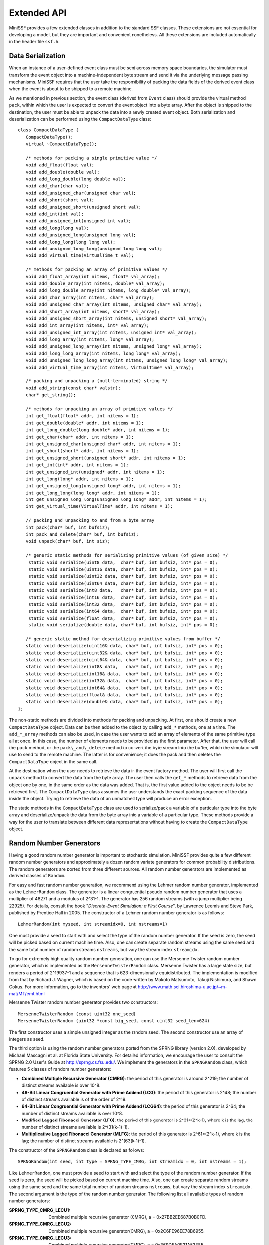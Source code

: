 Extended API
------------

MiniSSF provides a few extended classes in addition to the standard SSF classes. These extensions are not essential for developing a model, but they are important and convenient nonetheless. All these extensions are included automatically in the header file ``ssf.h``.


Data Serialization
******************

When an instance of a user-defined event class must be sent across memory space boundaries, the simulator must transform the event object into a machine-independent byte stream and send it via the underlying message passing mechanisms. MiniSSF requires that the user take the responsibility of packing the data fields of the derived event class when the event is about to be shipped to a remote machine. 

As we mentioned in previous section, the event class (derived from ``Event`` class) should provide the virtual method ``pack``, within which the user is expected to convert the event object into a byte array. After the object is shipped to the destination, the user must be able to unpack the data into a newly created event object. Both serialization and deserialization can be performed using the ``CompactDataType`` class::

   class CompactDataType {
      CompactDataType();
      virtual ~CompactDataType();
    
      /* methods for packing a single primitive value */
      void add_float(float val); 
      void add_double(double val); 
      void add_long_double(long double val); 
      void add_char(char val); 
      void add_unsigned_char(unsigned char val); 
      void add_short(short val); 
      void add_unsigned_short(unsigned short val); 
      void add_int(int val); 
      void add_unsigned_int(unsigned int val); 
      void add_long(long val); 
      void add_unsigned_long(unsigned long val); 
      void add_long_long(long long val); 
      void add_unsigned_long_long(unsigned long long val); 
      void add_virtual_time(VirtualTime_t val);

      /* methods for packing an array of primitive values */
      void add_float_array(int nitems, float* val_array); 
      void add_double_array(int nitems, double* val_array); 
      void add_long_double_array(int nitems, long double* val_array); 
      void add_char_array(int nitems, char* val_array); 
      void add_unsigned_char_array(int nitems, unsigned char* val_array); 
      void add_short_array(int nitems, short* val_array); 
      void add_unsigned_short_array(int nitems, unsigned short* val_array); 
      void add_int_array(int nitems, int* val_array); 
      void add_unsigned_int_array(int nitems, unsigned int* val_array); 
      void add_long_array(int nitems, long* val_array); 
      void add_unsigned_long_array(int nitems, unsigned long* val_array); 
      void add_long_long_array(int nitems, long long* val_array); 
      void add_unsigned_long_long_array(int nitems, unsigned long long* val_array); 
      void add_virtual_time_array(int nitems, VirtualTime* val_array); 
   
      /* packing and unpacking a (null-terminated) string */
      void add_string(const char* valstr);
      char* get_string();

      /* methods for unpacking an array of primitive values */
      int get_float(float* addr, int nitems = 1); 
      int get_double(double* addr, int nitems = 1); 
      int get_long_double(long double* addr, int nitems = 1); 
      int get_char(char* addr, int nitems = 1); 
      int get_unsigned_char(unsigned char* addr, int nitems = 1); 
      int get_short(short* addr, int nitems = 1); 
      int get_unsigned_short(unsigned short* addr, int nitems = 1); 
      int get_int(int* addr, int nitems = 1); 
      int get_unsigned_int(unsigned* addr, int nitems = 1); 
      int get_long(long* addr, int nitems = 1); 
      int get_unsigned_long(unsigned long* addr, int nitems = 1); 
      int get_long_long(long long* addr, int nitems = 1); 
      int get_unsigned_long_long(unsigned long long* addr, int nitems = 1); 
      int get_virtual_time(VirtualTime* addr, int nitems = 1); 

      // packing and unpacking to and from a byte array
      int pack(char* buf, int bufsiz);
      int pack_and_delete(char* buf, int bufsiz);
      void unpack(char* buf, int siz);

      /* generic static methods for serializing primitive values (of given size) */
       static void serialize(uint8 data,  char* buf, int bufsiz, int* pos = 0);
       static void serialize(uint16 data, char* buf, int bufsiz, int* pos = 0);
       static void serialize(uint32 data, char* buf, int bufsiz, int* pos = 0);
       static void serialize(uint64 data, char* buf, int bufsiz, int* pos = 0);
       static void serialize(int8 data,   char* buf, int bufsiz, int* pos = 0);
       static void serialize(int16 data,  char* buf, int bufsiz, int* pos = 0);
       static void serialize(int32 data,  char* buf, int bufsiz, int* pos = 0);
       static void serialize(int64 data,  char* buf, int bufsiz, int* pos = 0);
       static void serialize(float data,  char* buf, int bufsiz, int* pos = 0);
       static void serialize(double data, char* buf, int bufsiz, int* pos = 0);

      /* generic static method for deserializing primitive values from buffer */
      static void deserialize(uint16& data, char* buf, int bufsiz, int* pos = 0);
      static void deserialize(uint32& data, char* buf, int bufsiz, int* pos = 0);
      static void deserialize(uint64& data, char* buf, int bufsiz, int* pos = 0);
      static void deserialize(int8& data,   char* buf, int bufsiz, int* pos = 0);
      static void deserialize(int16& data,  char* buf, int bufsiz, int* pos = 0);
      static void deserialize(int32& data,  char* buf, int bufsiz, int* pos = 0);
      static void deserialize(int64& data,  char* buf, int bufsiz, int* pos = 0);
      static void deserialize(float& data,  char* buf, int bufsiz, int* pos = 0);
      static void deserialize(double& data, char* buf, int bufsiz, int* pos = 0);
   };

The non-static methods are divided into methods for packing and unpacking. At first, one should create a new ``CompactDataType`` object. Data can be then added to the object by calling ``add_*`` methods, one at a time. The ``add_*_array`` methods can also be used, in case the user wants to add an array of elements of the same primitive type all at once. In this case, the number of elements needs to be provided as the first parameter. After that, the user will call the ``pack`` method, or the ``pack\_and\_delete`` method to convert the byte stream into the buffer, which the simulator will use to send to the remote machine. The latter is for convenience; it does the pack and then deletes the ``CompactDataType`` object in the same call.

At the destination when the user needs to retrieve the data in the event factory method. The user will first call the ``unpack`` method to convert the data from the byte array. The user then calls the ``get_*`` methods to retrieve data from the object one by one, in the same order as the data was added. That is, the first value added to the object needs to be be retrieved first. The ``CompactDataType`` class assumes the user understands the exact packing sequence of the data inside the object. Trying to retrieve the data of an unmatched type will produce an error exception.

The static methods in the ``CompactDataType`` class are used to serialize/pack a variable of a particular type into the byte array and deserialize/unpack the data from the byte array into a variable of a particular type. These methods provide a way for the user to translate between different data representations without having to create the ``CompactDataType`` object.
 

Random Number Generators
************************

Having a good random number generator is important to stochastic simulation. MiniSSF provides quite a few different random number generators and approximately a dozen random variate generators for common probability distributions. The random generators are ported from three different sources. All random number generators are implemented as derived classes of ``Random``. 

For easy and fast random number generation, we recommend using the Lehmer random number generator, implemented as the ``LehmerRandom`` class. The generator is a linear congruential pseudo random number generator that uses a multiplier of 48271 and a modulus of 2^31-1. The generator has 256 random streams (with a jump multiplier being 22925). For details, consult the book "*Discrete-Event Simulation: a First Course*", by Lawrence Leemis and Steve Park, published by Prentice Hall in 2005. The constructor of a Lehmer random number generator is as follows::

   LehmerRandom(int myseed, int streamidx=0, int nstreams=1)

One must provide a seed to start with and select the type of the random number generator. If the seed is zero, the seed will be picked based on current machine time. Also, one can create separate random streams using the same seed and the same total number of random streams ``nstreams``, but vary the stream index ``streamidx``. 

To go for extremely high quality random number generation, one can use the Mersenne Twister random number generator, which is implemented as the ``MersenneTwisterRandom`` class. Mersenne Twister has a large state size, but renders a period of 2^19937-1 and a sequence that is 623-dimensionally equidistributed. The implementation is modified from that by Richard J. Wagner, which is based on the code written by Makoto Matsumoto, Takuji Nishimura, and Shawn Cokus. For more information, go to the inventors' web page at http://www.math.sci.hiroshima-u.ac.jp/~m-mat/MT/emt.html

Mersenne Twister random number generator provides two constructors::

 	MersenneTwisterRandom (const uint32 one_seed)
	MersenneTwisterRandom (uint32 *const big_seed, const uint32 seed_len=624)

The first constructor uses a simple unsigned integer as the random seed. The second constructor use an array of integers as seed. 

The third option is using the random number generators ported from the SPRNG library (version 2.0), developed by Michael Mascagni et al. at Florida State University. For detailed information, we encourage the user to consult the SPRNG 2.0 User's Guide at http://sprng.cs.fsu.edu/. We implement the generators in the ``SPRNGRandom`` class, which features 5 classes of random number generators:

* **Combined Multiple Recursive Generator (CMRG)**: the period of this generator is around 2^219; the number of distinct streams available is over 10^8.

* **48-Bit Linear Congruential Generator with Prime Addend (LCG)**: the period of this generator is 2^48; the number of distinct streams available is of the order of 2^19.

* **64-Bit Linear Congruential Generator with Prime Addend (LCG64)**: the period of this generator is 2^64; the number of distinct streams available is over 10^8.

* **Modified Lagged Fibonacci Generator (LFG)**: the period of this generator is 2^31*(2^k-1), where k is the lag; the number of distinct streams available is 2^(31(k-1)-1).

* **Multiplicative Lagged Fibonacci Generator (MLFG)**: the period of this generator is 2^61*(2^k-1), where k is the lag; the number of distinct streams available is 2^(63(k-1)-1).

The constructor of the ``SPRNGRandom`` class is declared as follows::

   SPRNGRandom(int seed, int type = SPRNG_TYPE_CMRG, int streamidx = 0, int nstreams = 1);

Like ``LehmerRandom``, one must provide a seed to start with and select the type of the random number generator. If the seed is zero, the seed will be picked based on current machine time. Also, one can create separate random streams using the same seed and the same total number of random streams ``nstreams``, but vary the stream index ``streamidx``. The second argument is the type of the random number generator. The following list all available types of random number generators:

:SPRNG_TYPE_CMRG_LECU1:	Combined multiple recursive generator (CMRG), a = 0x27BB2EE687B0B0FD.
:SPRNG_TYPE_CMRG_LECU2: Combined multiple recursive generator(CMRG), a = 0x2C6FE96EE78B6955.
:SPRNG_TYPE_CMRG_LECU3: Combined multiple recursive generator(CMRG), a = 0x369DEA0F31A53F85.
:SPRNG_TYPE_LCG_CRAYLCG: 48-bit linear congruential generator with prime addend (LCG), a = 0x2875A2E7B175.
:SPRNG_TYPE_LCG_DRAND48: 48-bit linear congruential generator with prime addend (LCG), a = 0x5DEECE66D.
:SPRNG_TYPE_LCG_FISH1:	48-bit linear congruential generator with prime addend (LCG), a = 0x3EAC44605265.
:SPRNG_TYPE_LCG_FISH2:	48-bit linear congruential generator with prime addend (LCG), a = 0x1EE1429CC9F5.
:SPRNG_TYPE_LCG_FISH3: 	48-bit linear congruential generator with prime addend (LCG), a = 0x275B38EB4BBD.
:SPRNG_TYPE_LCG_FISH4:	48-bit linear congruential generator with prime addend (LCG), a = 0x739A9CB08605.
:SPRNG_TYPE_LCG_FISH5:	48-bit linear congruential generator with prime addend (LCG), a = 0x3228D7CC25F5.
:SPRNG_TYPE_LCG64_LECU1: 64-bit linear congruential generator with prime addend (LCG64), a = 0x27BB2EE687B0B0FD.
:SPRNG_TYPE_LCG64_LECU2: 64-bit linear congruential generator with prime addend (LCG64), a = 0x2C6FE96EE78B6955.
:SPRNG_TYPE_LCG64_LECU3: 64-bit linear congruential generator with prime addend (LCG64), a = 0x369DEA0F31A53F85.
:SPRNG_TYPE_LFG_LAG1279: Modified lagged fibonacci generator (LFG), l = 1279, k = 861.
:SPRNG_TYPE_LFG_LAG17:	Modified lagged fibonacci generator (LFG), l = 17, k = 5.
:SPRNG_TYPE_LFG_LAG31: 	Modified lagged fibonacci generator (LFG), l = 31, k = 6.
:SPRNG_TYPE_LFG_LAG55: 	Modified lagged fibonacci generator (LFG), l = 55, k = 24.
:SPRNG_TYPE_LFG_LAG63: 	Modified lagged fibonacci generator (LFG), l = 63, k = 31.
:SPRNG_TYPE_LFG_LAG127:	Modified lagged fibonacci generator (LFG), l = 127, k = 97.
:SPRNG_TYPE_LFG_LAG521:	Modified lagged fibonacci generator (LFG), l = 521, k = 353.
:SPRNG_TYPE_LFG_LAG521B: Modified lagged fibonacci generator (LFG), l = 521, k = 168.
:SPRNG_TYPE_LFG_LAG607:	Modified lagged fibonacci generator (LFG), l = 607, k = 334.
:SPRNG_TYPE_LFG_LAG607B: Modified lagged fibonacci generator (LFG), l = 607, k = 273.
:SPRNG_TYPE_LFG_LAG1279B: Modified lagged fibonacci generator (LFG), l = 1279, k = 419.
:SPRNG_TYPE_MLFG_LAG1279: Multiplicative lagged fibonacci generator (MLFG), l = 1279, k = 861.
:SPRNG_TYPE_MLFG_LAG1279B: Multiplicative lagged fibonacci generator (MLFG), l = 1279, k = 419.
:SPRNG_TYPE_MLFG_LAG17:	Multiplicative lagged fibonacci generator (MLFG), l = 17, k = 5.
:SPRNG_TYPE_MLFG_LAG31:	Multiplicative lagged fibonacci generator (MLFG), l = 31, k = 6.
:SPRNG_TYPE_MLFG_LAG55:	Multiplicative lagged fibonacci generator (MLFG), l = 55, k = 24.
:SPRNG_TYPE_MLFG_LAG63:	Multiplicative lagged fibonacci generator (MLFG), l = 63, k = 31.
:SPRNG_TYPE_MLFG_LAG127: Multiplicative lagged fibonacci generator (MLFG), l = 127, k = 97.
:SPRNG_TYPE_MLFG_LAG521: Multiplicative lagged fibonacci generator (MLFG), l = 521, k = 353.
:SPRNG_TYPE_MLFG_LAG521B: Multiplicative lagged fibonacci generator (MLFG), l = 521, k = 168.
:SPRNG_TYPE_MLFG_LAG607: Multiplicative lagged fibonacci generator (MLFG), l = 607, k = 334.
:SPRNG_TYPE_MLFG_LAG607B: Multiplicative lagged fibonacci generator (MLFG), l = 607, k = 273.
:SPRNG_TYPE_CMRG:	Default combined multiple recursive generator.
:SPRNG_TYPE_LCG: 	Default 48-bit linear congruential generator with prime addend (LCG).
:SPRNG_TYPE_LCG64: 	Default 64-bit linear congruential generator with prime addend (LCG64).
:SPRNG_TYPE_LFG:	Default modified lagged fibonacci generator (LFG).
:SPRNG_TYPE_MLFG: 	Default multiplicative lagged fibonacci generator (MLFG).

All random generators are derived from the ``Random`` class. All derived classes must implement the following three methods::

   virtual double operator()();
   virtual void setSeed(int seed);
   virtual void spawnStreams(int n, Random** streams);

The parentheses operator random a random number uniformly distributed between 0 and 1. The ``setSeed`` sets the random seed (reset it if it's already been set at the creation of the random number generator); if 0, pick one using the system clock. The ``spawnStreams`` method is used to pawn more random streams from the current one. For a given random number generator, it is expected that multiple random streams provide sufficient separation (i.e., with minimal correlation) between random numbers drawn from separate random streams. The user should check with the particular random number generator for the maximum number of random streams that can be used simultaneous and still generate acceptable result. 
The ``spawnStreams`` method takes the number of random streams to be generated (or spawned) from the existing random stream as the first argument. The second argument returns a list of Random objects each corresponding to a newly generated random stream. It is expected the list shall be reclaimed by user afterwards.

The ``Random`` class also supports random variate generation::

    /* continuous distributions */
    double uniform();
    double uniform(double a, double b);
    double exponential(double x);
    double erlang(long n, double x);
    double pareto(double k, double a);
    double normal(double m, double s);
    double lognormal(double a, double b);
    double chisquare(long n);
    double student(long n);

    /* discrete distributions */
    long bernoulli(double p);
    long equilikely(long a, long b);
    long binomial(long n, double p);
    long geometric(double p);
    long pascal(long n, double p);
    long poisson(double m);

These distributions are described below. Integer parameters (shown below in capital letters) are of type ``long``; floating point parameters (shown in lower-case letters) are of type ``double``.

:uniform():	 Uniform distribution between 0 and 1.
:uniform(a,b):	 Uniform distribution between a and b; the mean of the distribution is (a+b)/2, and the variance is (b-a)*(b-a)/12.
:exponential(r): Exponential distribution with rate r. The mean of the distribution is 1/r, and the variance is 1/r^2.
:erlang(N,r):	 N-stage Erlang distribution is the sum of iid exponential distributed random variables each with rate r. The mean of the distribution is N/r and the variance is N/r^2.
:pareto(k,a):	Pareto distribution has a probability density function f(x) = a*k^a/x^(a+1) for x >= k. The range of the random variable is all real numbers greater than k. The mean of the distribution is a*k/(a-1) (for a>1) and the variance is a*k^2/((a-1)^2*(a-2)) (for a>2).
:normal(m,s):	 Normal distribution with mean m and variance s^2.
:lognormal(a,b): Lognormal distribution is the product of a large number of iid variables (in the same way that a normal distribution is the sum of a large number of iid variables). The logarithm of a log normal random variable has a normal distribution. The mean of the distribution is exp(a+0.5*b^2), and variance is (exp(b^2)-1)*exp(2a+b^2).
:chisquare(N):	 Chi-squire distribution is the sum of independent Normal(0,1) distributions squared. The mean of the distribution is N and the variance is 2N.
:student(N):	 Student distribution with N degrees of freedom. The mean is 0 (if N>1), and the variance is N/(N-2), (if N>2).
:bernoulli(p):	 Bernoulli distribution, where p is the probability of getting a head from a coin toss; the mean of the distribution is p, and the variance is p(1-p).
:equilikely(A,B): Choose a random number equally likely from a set of integers ranging from A to B. The range is {A, A+1, ..., B}. The mean of the distribution is (A+B)/2 and the variance is ((B-A+1)*(B-A+1)-1)/12.
:binomial(N,p):	 Binomial distribution is the sum of N Bernoulli distributions. The range of the random variable is {0, 1, ..., N}. The mean is N*p and the variance is N*p*(1-p).
:geometric(p):	 Geometric distribution is the number of coin tosses before a head shows up. The range is all natural numbers {1, 2, ...}. The mean of the distribution is 1/p and the variance is (1-p)/(p*p).
:pascal(N, p):	 Pascal distribution, also known as negative binomial distribution, counts the total number of tails until n heads show up from coin tosses. That is, the probability of y=k means we give the probability of N-1 heads and k failures in k+N-1 trials, and success on the (k+N)th trial. The range is all natural numbers {1, 2, ...}. The mean is N/p and the variance is N*(1-p)/(p*p). Note that Pascal(1, p) is identical to geometric(p).
:poisson(m):	 Poisson distribution has a range of all non-negative integers {0, 1, ...}. The mean of the distribution is m and the variance is also m.

In addition, the ``Random`` class defines a function that can get a permutation of N numbers (indexed from 0 to N-1)::

    void permute(long N, long* A);

The user must provide a pre-allocated array A of size N that contains a list of numbers. The function permute the numbers randomly as the result.


Semaphore
*********

It is frequently the case that a simulation process needs to signal another process about its progress without passing data. Normally, this can be achieved by using two channels: one output channel and one input channel. The channels are mapped together and events are sent as signals from one process to the other. This situation becomes more complicated when there are more processes involved. In situations where the communicating entities are co-aligned, we can use semaphores. A semaphore must be an entity state (that is, it must be a member variable of the user-defined entity class). Processes belonging to the same entity or co-aligned entities can operate on this semaphore in a way similar to an operating system semaphore for inter-process communications (such as in a typical producer-consumer scenario).

MiniSSF implements semaphores in the ``Semaphore`` class::

   class Semaphore {
      Semaphore(Entity* owner, int initval = 1);
      ~Semaphore();

      void wait();
      void signal();
      int value();
   };

A semaphore must be owned by an entity. A pointer to the entity is passed as the first argument of the constructor. The constructor also establishes the initial value of the semaphore, either passed as the second argument, or if ignore set as 1 by default. Note that a semaphore can only be destroyed during the simulation finalization phase (after ``ssf_finalize`` is called). If the user deletes a semaphore, it should be either in the entity's ``wrapup`` method or in the entity's destructor.

A call to the ``wait`` method decrements the value of the semaphore. The method is expected to be called by a simulation process. If the value of the semaphore becomes zero or negative after the decrement, the calling process will be suspended. The blocking process will be added to the end of the semaphore's list of waiting processes. Since a call to the ``wait`` method could block a process from execution, ``wait`` is actually a wait statement.  A call to the ``signal`` method increments the value of the semaphore. If there are processes on the waiting list, the process at the front of the waiting list will be unblocked.  The ``value`` method returns the current value of the semaphore.


Timer
*****

Timers are used for scheduling actions in the simulated future. A timer, represented by the ``Timer`` class, encapsulates a callback function, which can either be a member function of an entity class, a regular function with a designated signature, or the ``callback`` method of the ``Timer`` class. A timer must be owned by an entity (i.e., a timer is treated as an entity state). The timer can be scheduled to fire off at a future simulation time. It can also be cancelled if necessary before it goes off. If a timer goes off, MiniSSF will call the associated callback function with a pointer to the timer object as the function argument if the callback function is an entity method or a regular function. The user can design a derived class of this class to carry meaningful user data so that when the timer goes off, the callback function will be able to extract the data. A skeleton of the ``Timer`` class is shown below::

   class Timer {
      Timer(Entity* owner, void (Entity::*callback)(Timer*));
      Timer(Entity* owner, void (*callback)(Timer*));
      Timer(Entity* owner);
      virtual ~Timer();

      void schedule(VirtualTime delay);
      void reschedule(VirtualTime delay);
      void cancel();

      Entity* owner() const;
      bool isRunning() const;
      VirtualTime time() const;
      
      virtual void callback() {}
   };

The entity owner and the callback function are both set at the time when a timer is constructed. The first constructor uses an entity method as the callback function; the second constructor uses a regular function as the callback function; the third constructor uses the ``callback`` method defined in the ``Timer`` class as the callback function. In the first two cases, the callback function must take a pointer to the ``Timer`` object as its argument and return void. The the third case, the callback function is the timer's ``callback`` method, which does not take any arguments (since the timer object is ``this`` instance). 

The life cycle of a timer consists of only two states. When the timer is first constructed, it is not running. The user can schedule the timer to fire off in the simulation future by calling the ``schedule`` method with a specified delay. After the call, the timer is running. If the timer is already running, the call to the ``schedule`` method raises an error exception. One can cancel a running timer by calling the ``cancel`` method. If the timer is not running, the call to the ``cancel`` method is simply ignored. A cancelled timer is no longer running and the user can schedule it again. One can also reschedule a running timer by calling the ``reschedule`` method. If the timer is already running, the timer will be cancelled first before scheduling the timer to fire off after the specified delay. If the timer is not running, the ``reschedule`` method behaves the same as the ``schedule`` method.

The ``owner`` method returns the entity owner of this timer. The ``isRunning`` method queries the state of the timer; if the timer is running, that is, if the time has scheduled to fire off at a future simulation time, the method returns true. The ``time`` method returns the time at which the timer is scheduled to go off, if the timer is running. If the timer is not running, the return value will be undefined. To delete a timer, if the timer is running, the destructor will first cancel the timer before reclaiming the timer itself.

Quick Memory
************

Quick memory is a memory management layer that provides fast memory allocation and deallocation services at each processor. The speed comes at the cost of additional memory consumption due to fragmentation. 

MiniSSF provides two ways to use quick memory. The first way is to use quick memory by directly calling the allocation and deallocation functions::

   void* ssf_quickmem_malloc(size_t size);
   void ssf_quickmem_free(void* p);

The ``ssf_quickmem_malloc`` method allocates memory of the given size from quick memory. This function is expected to be faster than ``malloc`` or ``new``. The ``ssf_quickmem_free`` deallocates memory and return it to quick memory. And this function is expected to be faster than ``free`` or ``delete``. It is important to know that memory allocation should be matched: a memory block allocated from quick memory should not be deallocated using ``free`` or ``delete``; similarly, 
the user should use ``ssf_quickmem_free`` to reclaim memory blocks from quick memory only.

The second way to use quick memory is via the ``QuickObject`` class. The class is expected to be used as the base class of all objects that require fast memory allocation and deallocation::

   class QuickObject {
      static void* operator new(size_t size);
      static void operator delete(void* p);

      static void* quick_new(size_t size);
      static void quick_delete(void* p);
   };

MiniSSF overloads the ``new`` and ``delete`` operators in this class so that the user can simply use them to access quick memory. The ``QuickObject`` class also provides two other static functions, ``quick_new`` and ``quick_delete`` for allocating and deallocating quick memory. The user can use them the same way as ``ssf_quickmem_malloc`` and ``ssf_quickmem_free``.
